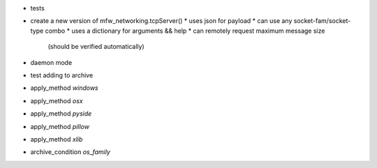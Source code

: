 
* tests

* create a new version of mfw_networking.tcpServer()
  * uses json for payload
  * can use any socket-fam/socket-type combo
  * uses a dictionary for arguments && help
  * can remotely request maximum message size
    (should be verified automatically)


* daemon mode
* test adding to archive

* apply_method `windows`
* apply_method `osx`
* apply_method `pyside`
* apply_method `pillow`
* apply_method `xlib`

* archive_condition `os_family`


